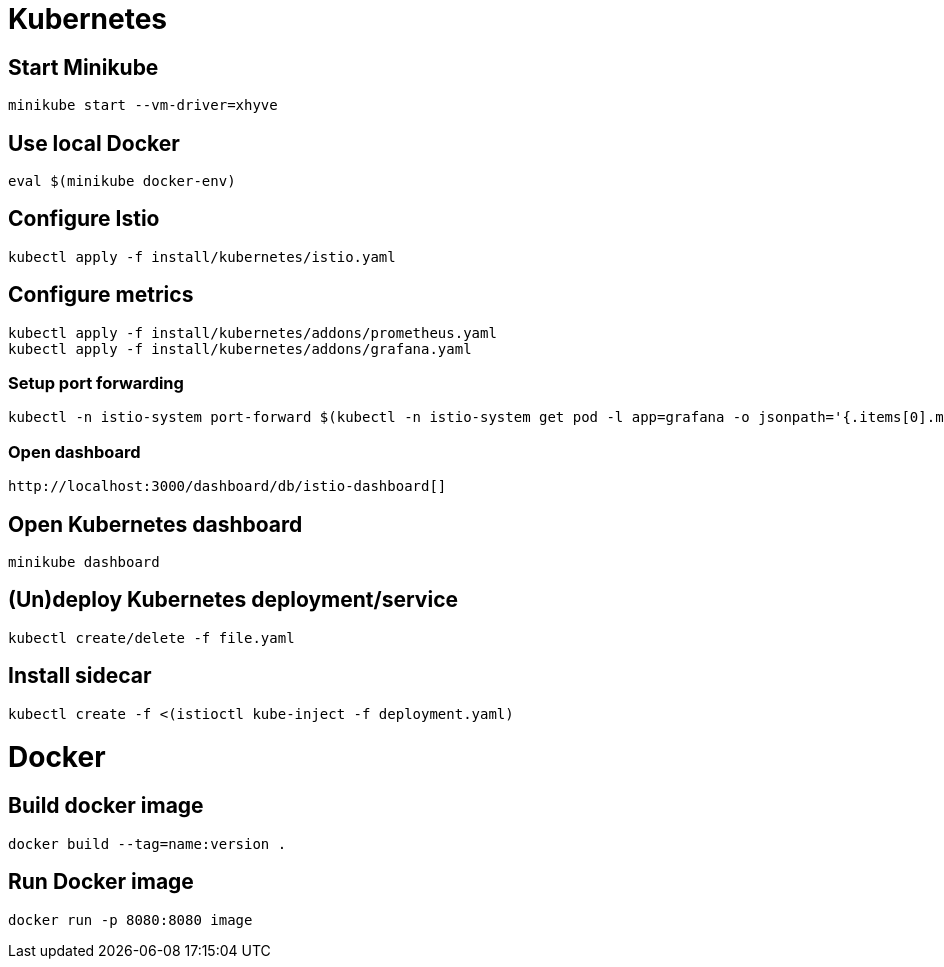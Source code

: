 = Kubernetes

== Start Minikube

    minikube start --vm-driver=xhyve

== Use local Docker

    eval $(minikube docker-env)

== Configure Istio

    kubectl apply -f install/kubernetes/istio.yaml


== Configure metrics

    kubectl apply -f install/kubernetes/addons/prometheus.yaml
    kubectl apply -f install/kubernetes/addons/grafana.yaml

=== Setup port forwarding
    kubectl -n istio-system port-forward $(kubectl -n istio-system get pod -l app=grafana -o jsonpath='{.items[0].metadata.name}') 3000:3000 &

=== Open dashboard
    http://localhost:3000/dashboard/db/istio-dashboard[]

== Open Kubernetes dashboard

   minikube dashboard

== (Un)deploy Kubernetes deployment/service

    kubectl create/delete -f file.yaml

== Install sidecar

    kubectl create -f <(istioctl kube-inject -f deployment.yaml)


= Docker

== Build docker image

   docker build --tag=name:version .

== Run Docker image

   docker run -p 8080:8080 image
